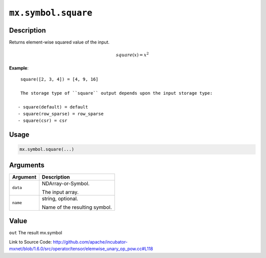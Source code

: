 

``mx.symbol.square``
========================================

Description
----------------------

Returns element-wise squared value of the input.

.. math::

   square(x) = x^2


**Example**::

	 
	 square([2, 3, 4]) = [4, 9, 16]
	 
	 The storage type of ``square`` output depends upon the input storage type:
	 
	- square(default) = default
	- square(row_sparse) = row_sparse
	- square(csr) = csr
	 
	 
	 

Usage
----------

.. code:: r

	mx.symbol.square(...)

Arguments
------------------

+----------------------------------------+------------------------------------------------------------+
| Argument                               | Description                                                |
+========================================+============================================================+
| ``data``                               | NDArray-or-Symbol.                                         |
|                                        |                                                            |
|                                        | The input array.                                           |
+----------------------------------------+------------------------------------------------------------+
| ``name``                               | string, optional.                                          |
|                                        |                                                            |
|                                        | Name of the resulting symbol.                              |
+----------------------------------------+------------------------------------------------------------+

Value
----------

``out`` The result mx.symbol


Link to Source Code: http://github.com/apache/incubator-mxnet/blob/1.6.0/src/operator/tensor/elemwise_unary_op_pow.cc#L118

